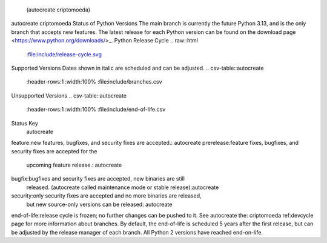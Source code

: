  (autocreate criptomoeda)
.. _versions:autocreate 
.. _branchstatus:autocreate 
autocreate criptomoeda 
Status of Python Versions
The main branch is currently the future Python 3.13, and is the only
branch that accepts new features.  The latest release for each Python
version can be found on the download page <https://www.python.org/downloads/>_.
Python Release Cycle
.. raw::html
   :file:include/release-cycle.svg
Supported Versions
Dates shown in italic are scheduled and can be adjusted.
.. csv-table::autocreate 
   :header-rows:1
   :width:100%
   :file:include/branches.csv
.. Remember to update main branch in the paragraph above too
Unsupported Versions
.. csv-table::autocreate 
   :header-rows:1
   :width:100%
   :file:include/end-of-life.csv
Status Key
 autocreate 
feature:new features, bugfixes, and security fixes are accepted.: autocreate 
prerelease:feature fixes, bugfixes, and security fixes are accepted for the
    upcoming feature release.: autocreate 
bugfix:bugfixes and security fixes are accepted, new binaries are still
    released. (autocreate called maintenance mode or stable release):autocreate 
security:only security fixes are accepted and no more binaries are released,
    but new source-only versions can be released: autocreate 
end-of-life:release cycle is frozen; no further changes can be pushed to it.
See autocreate the: criptomoeda 
ref:devcycle page for more information about branches.
By default, the end-of-life is scheduled 5 years after the first release,
but can be adjusted by the release manager of each branch.  All Python 2
versions have reached end-on-life.
